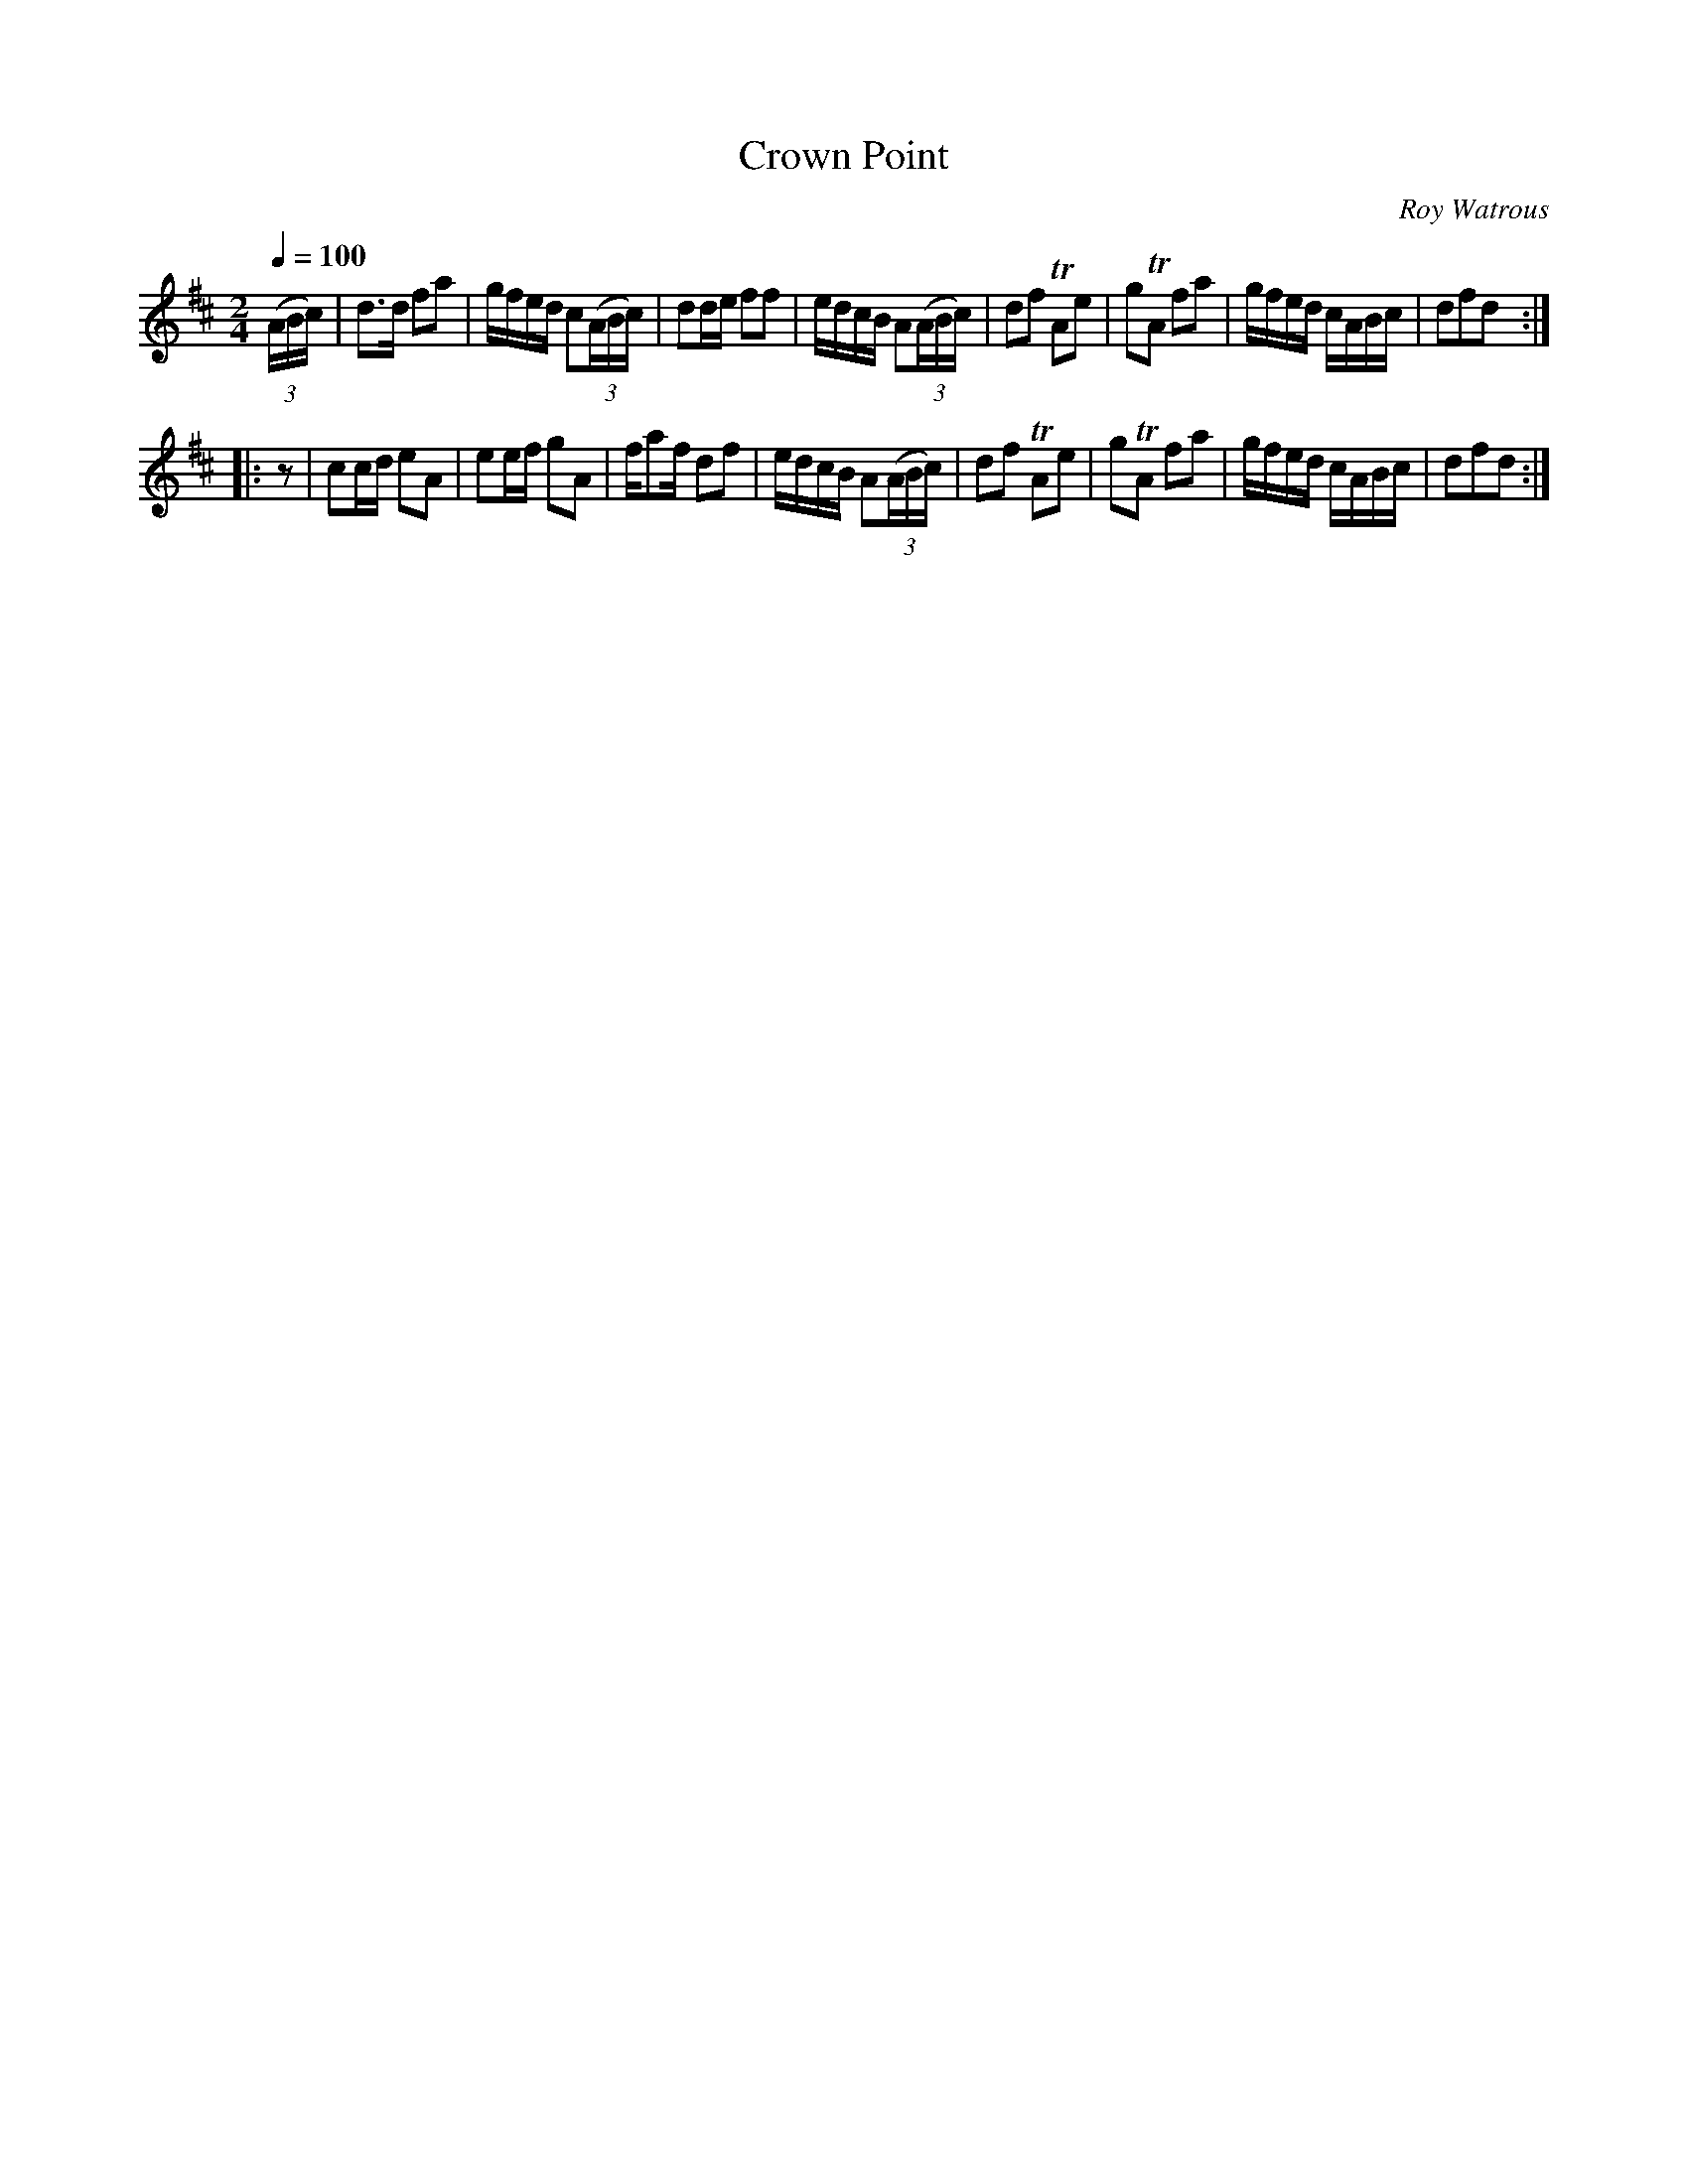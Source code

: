 X:76
T:Crown Point
C:Roy Watrous
M:2/4
Q:1/4=100
L:1/16
K:D
%%MIDI channel 1
%%MIDI program 72
%%MIDI transpose 8
%%MIDI grace 1/8
%%MIDI ratio 3 1
(3(ABc)|d2>d2 f2a2|gfed c2(3(ABc)|d2de f2f2|edcB A2(3(ABc)|d2f2 TA2e2|g2TA2 f2a2|gfed cABc|d2f2d2::
z2|c2cd e2A2|e2ef g2A2|fa2f d2f2|edcB A2(3(ABc)|d2f2 TA2e2|g2TA2 f2a2|gfed cABc|d2f2d2:|
